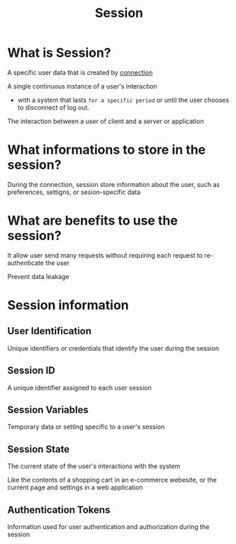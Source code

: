 #+title: Session

* What is Session?
A specific user data that is created by [[file:./conn.org][connection]]

A single continuous instance of a user's interaction
- with a system that lasts =for a specific period= or until the user chooses to disconnect of log out.

The interaction between a user of client and a server or application

* What informations to store in the session?
During the connection, session store information about the user, such as preferences, settigns, or sesion-specific data

* What are benefits to use the session?
It allow user send many requests without requiring each request to re-authenticate the user

Prevent data leakage

* Session information
** User Identification
Unique identifiers or credentials that identify the user during the session

** Session ID
A unique identifier assigned to each user session

** Session Variables
Temporary data or setting specific to a user's session

** Session State
The current state of the user's interactions with the system

Like the contents of a shopping cart in an e-commerce webesite, or the current page and settings in a web application

** Authentication Tokens
Information used for user authentication and authorization during the session
